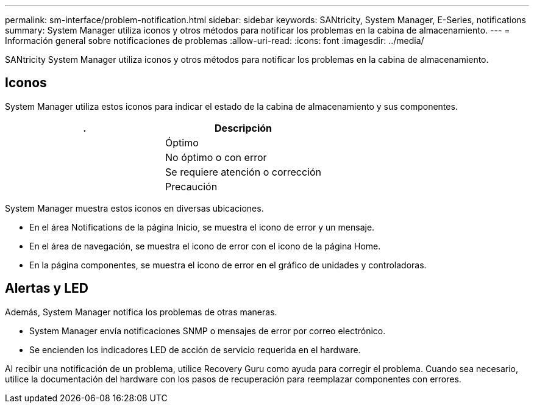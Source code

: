 ---
permalink: sm-interface/problem-notification.html 
sidebar: sidebar 
keywords: SANtricity, System Manager, E-Series, notifications 
summary: System Manager utiliza iconos y otros métodos para notificar los problemas en la cabina de almacenamiento. 
---
= Información general sobre notificaciones de problemas
:allow-uri-read: 
:icons: font
:imagesdir: ../media/


[role="lead"]
SANtricity System Manager utiliza iconos y otros métodos para notificar los problemas en la cabina de almacenamiento.



== Iconos

System Manager utiliza estos iconos para indicar el estado de la cabina de almacenamiento y sus componentes.

[cols="1a,1a"]
|===
| . | Descripción 


 a| 
image:../media/sam1130-ss-icon-status-success.gif[""]
 a| 
Óptimo



 a| 
image:../media/sam1130-ss-icon-status-failure.gif[""]
 a| 
No óptimo o con error



 a| 
image:../media/sam1130-ss-icon-status-service.gif[""]
 a| 
Se requiere atención o corrección



 a| 
image:../media/sam1130-ss-icon-status-caution.gif[""]
 a| 
Precaución

|===
System Manager muestra estos iconos en diversas ubicaciones.

* En el área Notifications de la página Inicio, se muestra el icono de error y un mensaje.
* En el área de navegación, se muestra el icono de error con el icono de la página Home.
* En la página componentes, se muestra el icono de error en el gráfico de unidades y controladoras.




== Alertas y LED

Además, System Manager notifica los problemas de otras maneras.

* System Manager envía notificaciones SNMP o mensajes de error por correo electrónico.
* Se encienden los indicadores LED de acción de servicio requerida en el hardware.


Al recibir una notificación de un problema, utilice Recovery Guru como ayuda para corregir el problema. Cuando sea necesario, utilice la documentación del hardware con los pasos de recuperación para reemplazar componentes con errores.
